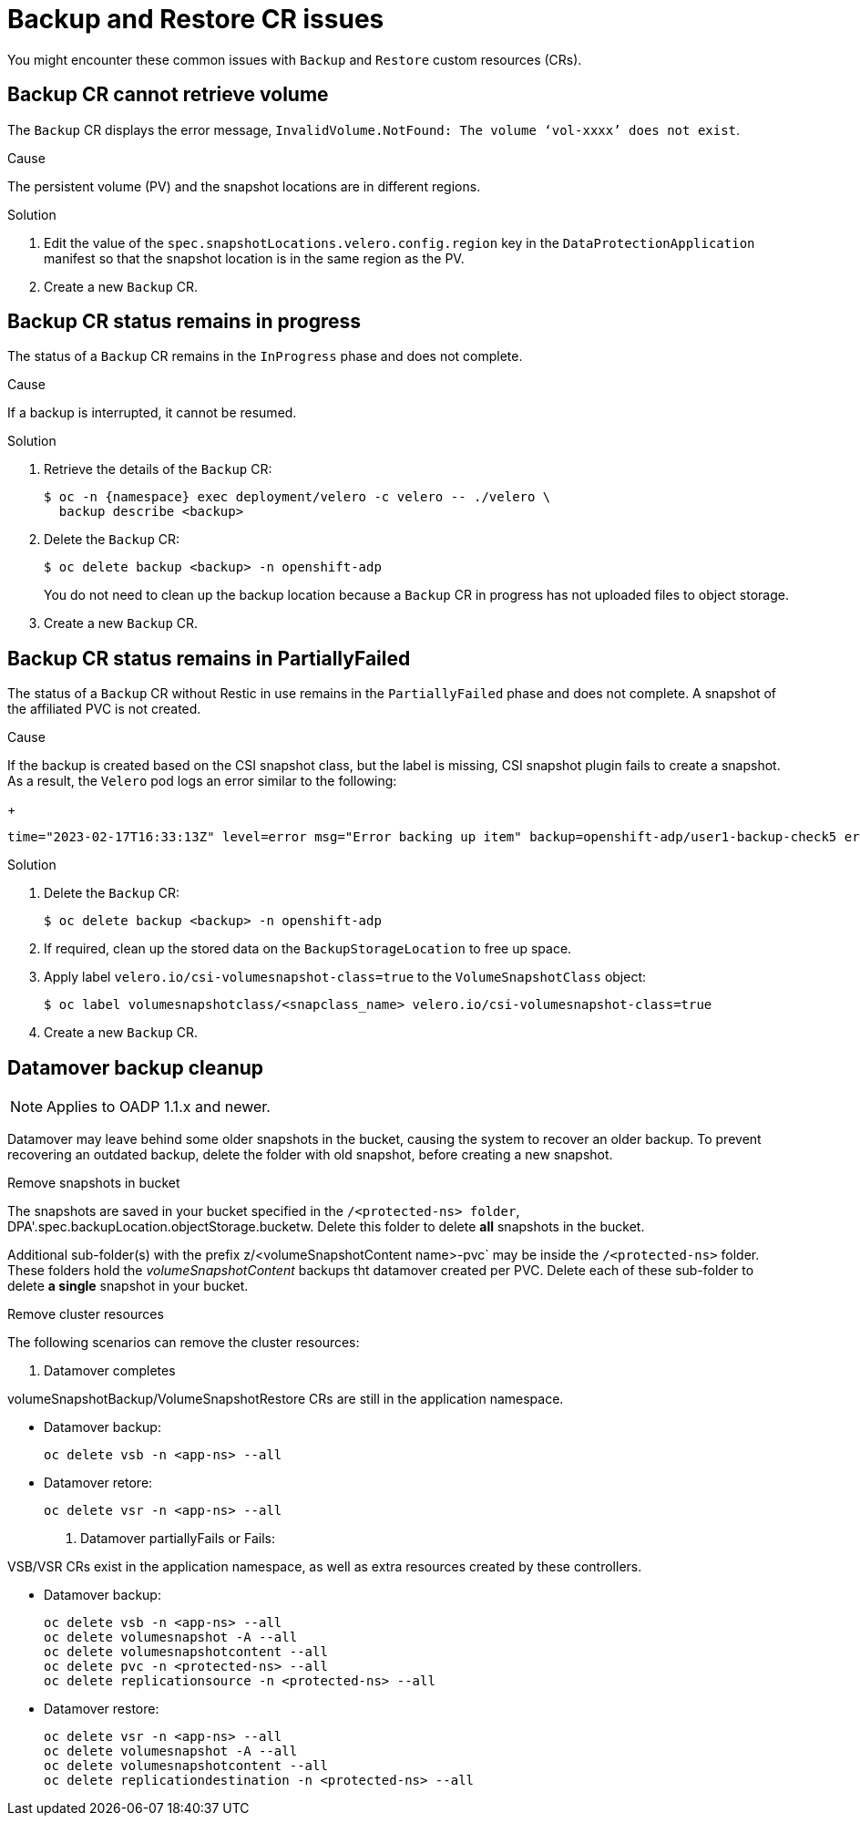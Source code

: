 // Module included in the following assemblies:
//
// * backup_and_restore/application_backup_and_restore/troubleshooting.adoc

:_content-type: CONCEPT
[id="oadp-backup-restore-cr-issues_{context}"]
= Backup and Restore CR issues

You might encounter these common issues with `Backup` and `Restore` custom resources (CRs).

[id="backup-cannot-retrieve-volume_{context}"]
== Backup CR cannot retrieve volume

The `Backup` CR displays the error message, `InvalidVolume.NotFound: The volume ‘vol-xxxx’ does not exist`.

.Cause

The persistent volume (PV) and the snapshot locations are in different regions.

.Solution

. Edit the value of the `spec.snapshotLocations.velero.config.region` key in the `DataProtectionApplication` manifest so that the snapshot location is in the same region as the PV.
. Create a new `Backup` CR.

[id="backup-cr-remains-in-progress_{context}"]
== Backup CR status remains in progress

The status of a `Backup` CR remains in the `InProgress` phase and does not complete.

.Cause

If a backup is interrupted, it cannot be resumed.

.Solution

. Retrieve the details of the `Backup` CR:
+
[source,terminal]
----
$ oc -n {namespace} exec deployment/velero -c velero -- ./velero \
  backup describe <backup>
----

. Delete the `Backup` CR:
+
[source,terminal]
----
$ oc delete backup <backup> -n openshift-adp
----
+
You do not need to clean up the backup location because a `Backup` CR in progress has not uploaded  files to object storage.

. Create a new `Backup` CR.

[id="backup-cr-remains-partiallyfailed_{context}"]
== Backup CR status remains in PartiallyFailed

The status of a `Backup` CR without Restic in use remains in the `PartiallyFailed` phase and does not complete. A snapshot of the affiliated PVC is not created. 

.Cause

If the backup is created based on the CSI snapshot class, but the label is missing, CSI snapshot plugin fails to create a snapshot. As a result, the `Velero` pod logs an error similar to the following:
+
[source,text]
----
time="2023-02-17T16:33:13Z" level=error msg="Error backing up item" backup=openshift-adp/user1-backup-check5 error="error executing custom action (groupResource=persistentvolumeclaims, namespace=busy1, name=pvc1-user1): rpc error: code = Unknown desc = failed to get volumesnapshotclass for storageclass ocs-storagecluster-ceph-rbd: failed to get volumesnapshotclass for provisioner openshift-storage.rbd.csi.ceph.com, ensure that the desired volumesnapshot class has the velero.io/csi-volumesnapshot-class label" logSource="/remote-source/velero/app/pkg/backup/backup.go:417" name=busybox-79799557b5-vprq
----

.Solution

. Delete the `Backup` CR:
+
[source,terminal]
----
$ oc delete backup <backup> -n openshift-adp
----

. If required, clean up the stored data on the `BackupStorageLocation` to free up space.

. Apply label `velero.io/csi-volumesnapshot-class=true` to the `VolumeSnapshotClass` object:
+
[source,terminal]
----
$ oc label volumesnapshotclass/<snapclass_name> velero.io/csi-volumesnapshot-class=true
----

. Create a new `Backup` CR.

[id="backup-cr-remains-partiallyfailed_{context}"]
== Datamover backup cleanup

[NOTE]
====
Applies to OADP 1.1.x and newer.
====

Datamover may leave behind some older snapshots in the bucket, causing the system to recover an older backup. To prevent recovering an outdated backup, delete the folder with old snapshot, before creating a new snapshot.

.Remove snapshots in bucket
The snapshots are saved in your bucket specified in the `/<protected-ns> folder`, DPA'.spec.backupLocation.objectStorage.bucketw. Delete this folder to delete *all* snapshots in the bucket.

Additional sub-folder(s) with the prefix z/<volumeSnapshotContent name>-pvc` may be inside the `/<protected-ns>` folder. These folders hold the _volumeSnapshotContent_ backups tht datamover created per PVC. Delete each of these sub-folder to delete *a single* snapshot in your bucket.

.Remove cluster resources
The following scenarios can remove the cluster resources:

. Datamover completes

volumeSnapshotBackup/VolumeSnapshotRestore CRs are still in the application namespace.

* Datamover backup:

+
[source, text]
----
oc delete vsb -n <app-ns> --all
----

* Datamover retore:

+
[source, text]
----
oc delete vsr -n <app-ns> --all
----

. Datamover partiallyFails or Fails:

VSB/VSR CRs exist in the application namespace, as well as extra resources created by these controllers.

* Datamover backup:

+
[source, text]
----
oc delete vsb -n <app-ns> --all
oc delete volumesnapshot -A --all
oc delete volumesnapshotcontent --all
oc delete pvc -n <protected-ns> --all
oc delete replicationsource -n <protected-ns> --all
----

* Datamover restore:

+
[source, text]
----
oc delete vsr -n <app-ns> --all
oc delete volumesnapshot -A --all
oc delete volumesnapshotcontent --all
oc delete replicationdestination -n <protected-ns> --all
----